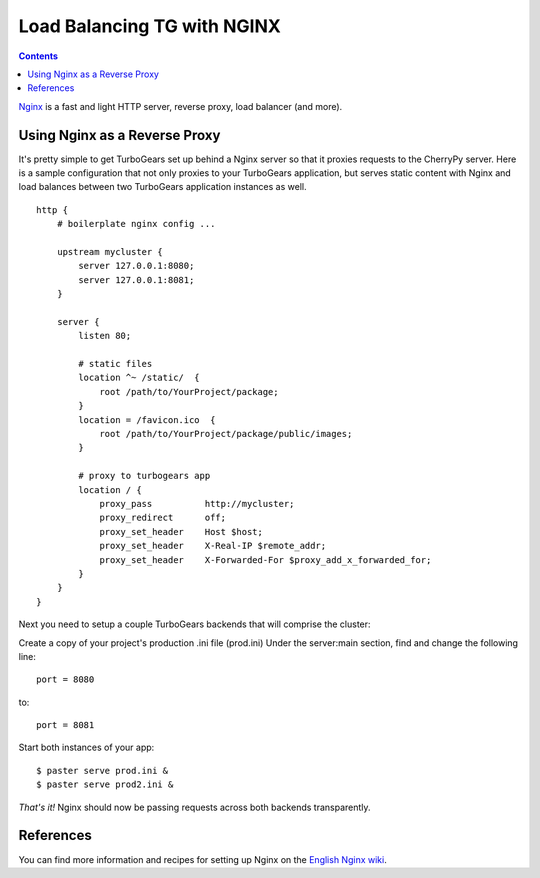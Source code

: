 .. _nginx_load_balance:

Load Balancing TG with NGINX
==============================

.. contents::
    :depth: 2


Nginx_ is a fast and light HTTP server, reverse proxy, load balancer (and more).

.. _nginx: http://nginx.net/


Using Nginx as a Reverse Proxy
------------------------------

It's pretty simple to get TurboGears set up behind a Nginx server so that
it proxies requests to the CherryPy server. Here is a sample configuration that 
not only proxies to your TurboGears application, but serves static content with 
Nginx and load balances between two TurboGears application instances as well.

::

    http {
        # boilerplate nginx config ...

        upstream mycluster { 
            server 127.0.0.1:8080;
            server 127.0.0.1:8081;
        }

        server {
            listen 80;

            # static files
            location ^~ /static/  {
                root /path/to/YourProject/package;
            }
            location = /favicon.ico  {
                root /path/to/YourProject/package/public/images;
            }
          
            # proxy to turbogears app
            location / {
                proxy_pass          http://mycluster;
                proxy_redirect      off;
                proxy_set_header    Host $host;
                proxy_set_header    X-Real-IP $remote_addr;
                proxy_set_header    X-Forwarded-For $proxy_add_x_forwarded_for;
            }
        }
    }

Next you need to setup a couple TurboGears backends that will comprise the cluster:

Create a copy of your project's production .ini file (prod.ini)  Under the server:main section,
find and change the following line::

    port = 8080

to::

    port = 8081

Start both instances of your app::

    $ paster serve prod.ini &
    $ paster serve prod2.ini &

*That's it!* Nginx should now be passing requests across both backends transparently.


References
----------

You can find more information and recipes for setting up Nginx on the
`English Nginx wiki`_.

.. _english nginx wiki: http://wiki.codemongers.com/
